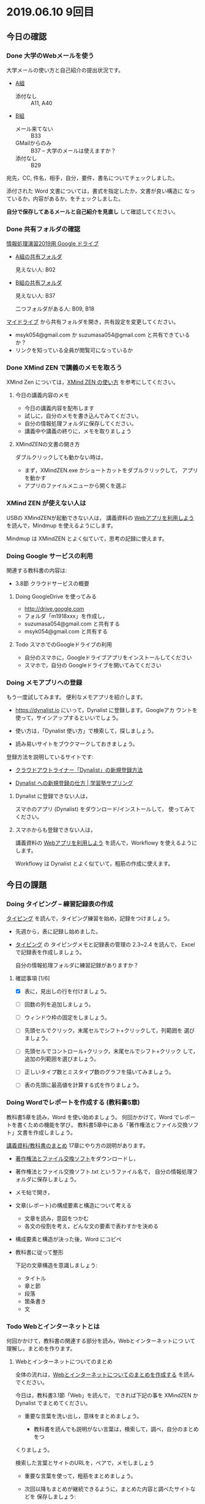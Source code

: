 * 2019.06.10 9回目


** 今日の確認

*** Done 大学のWebメールを使う

    大学メールの使い方と自己紹介の提出状況です。

    - [[https://docs.google.com/spreadsheets/d/1ACgq_acxMZiEv348R7rVi7i_7xKOBeC7Msy1ao96cPw/edit?usp=sharing][A組]]
      - 添付なし :: A11, A40

    - [[https://docs.google.com/spreadsheets/d/14pnTXYeKx5gYrdmWU00-oFGJGBtmi9RmdSTy4leb-LI/edit?usp=sharing][B組]]
      - メール来てない :: B33
      - GMailからのみ :: B37 -- 大学のメールは使えますか？
      - 添付なし :: B29

    宛先，CC, 件名，相手，自分，要件，書名についてチェックしました。

    添付された Word 文書については，書式を指定したか，文書が良い構造に
    なっているか，内容があるか，をチェックしました。

    *自分で保存してあるメールと自己紹介を見直し* して確認してください。

*** Done 共有フォルダの確認
    CLOSED: [2019-05-31 日 10:24]

     [[https://drive.google.com/open?id=1wyBj1eX9r-Df4gdpQl2ifKhTVtQbATm3][情報処理演習2019用 Google ドライブ]]

     - [[https://drive.google.com/open?id=1jvMbt-vHS-tD4eKB2iWyOcfJ5fLTTHnP][A組の共有フォルダ]]
       
       見えない人: B02

     - [[https://drive.google.com/open?id=1huvnfH0iF3wL00owOZD7XzpuBtubQCEh][B組の共有フォルダ]]

       見えない人: B37

       二つフォルダがある人: B09, B18

     [[https://drive.google.com][マイドライブ]] から共有フォルダを開き，共有設定を変更してください。

     - msyk054@gmail.com か suzumasa054@gmail.com と共有できているか？
     - リンクを知っている全員が閲覧可になっているか

*** Done XMind ZEN で講義のメモを取ろう
    CLOSED: [2019-06-01 土 20:55]

    XMind Zen については，[[https://iiv.ne.jp/xmind-zen-howto/][XMind ZEN の使い方]] を参考にしてください。

**** 今日の講義内容のメモ

     - 今日の講義内容を配布します
     - 試しに，自分のメモを書き込んでみてください。
     - 自分の情報処理フォルダに保存してください。
     - 講義中や講義の終りに，メモを取りましょう

**** XMindZENの文書の開き方

     ダブルクリックしても動かない時は，

     - まず，XMindZEN.exe かショートカットをダブルクリックして，
       アプリを動かす
     - アプリのファイルメニューから開くを選ぶ
       
*** XMind ZEN が使えない人は
    CLOSED: [2019-06-01 土 20:55]

    USBの XMindZENが起動できない人は，
    講義資料の [[./web.org][Webアプリを利用しよう]] を読んで，Mindmup を使えるようにします。

    Mindmup は XMindZEN とよく似ていて，思考の記録に使えます。

*** Doing Google サービスの利用

    関連する教科書の内容は:
    - 3.8節 クラウドサービスの概要

**** Doing GoogleDrive を使ってみる
     - http://drive.google.com
     - フォルダ「m1918xxx」を作成し，
     - suzumasa054@gmail.com と共有する
     - msyk054@gmail.com と共有する

**** Todo スマホでのGoogleドライブの利用

    - 自分のスマホに，Googleドライブアプリをインストールしてください
    - スマホで，自分の Googleドライブを開いてみてください

*** Doing メモアプリへの登録

    もう一度試してみます。
    便利なメモアプリを紹介します。

    - https://dynalist.io にいって，Dynalist に登録します。Googleアカ
      ウントを使って，サインアップするといいでしょう。

    - 使い方は，「Dynalist 使い方」で検索して，探しましょう。

    - 読み易いサイトをブウクマークしておきましょう。

    登録方法を説明しているサイトです:

    - [[https://316-jp.com/dynalist-signup   ][クラウドアウトライナー「Dynalist」の新規登録方法]]

    - [[https://sapling-learning.com/2018/08/15/dynalist-%e3%81%b8%e3%81%ae%e6%96%b0%e8%a6%8f%e7%99%bb%e9%8c%b2%e3%81%ae%e4%bb%95%e6%96%b9/][Dynalist への新規登録の仕方 | 学習塾サプリング]]

**** Dynalist に登録できない人は，

     スマホのアプリ  (Dynalist) をダウンロード/インストールして，
     使ってみてください。

**** スマホからも登録できない人は，

     講義資料の [[./web.org][Webアプリを利用しよう]] を読んで，Workflowy を使えるようにします。

     Workflowy は Dynalist とよく似ていて，粗筋の作成に使えます。


** 今日の課題

*** Doing タイピング -- 練習記録表の作成

    [[./typing.org][タイピング]] を読んで，タイピング練習を始め，記録をつけましょう。

    - 先週から，表に記録し始めました。

    - [[./typing.org][タイピング]] の タイピングメモと記録表の管理の 2.3~2.4 を読んで，
      Excelで記録表を作成しましょう。

      自分の情報処理フォルダに練習記録がありますか？

**** 確認事項    [1/6]

     - [X] 表に，見出しの行を付けましょう。

     - [ ] 回数の列を追加しましょう。

     - [ ] ウィンドウ枠の固定をしましょう。

     - [ ] 先頭セルでクリック，末尾セルでシフト+クリックして，列範囲を
       選びましょう。

     - [ ] 先頭セルでコントロール+クリック，末尾セルでシフト+クリック
       して，追加の列範囲を選びましょう。

     - [ ] 正しいタイプ数とミスタイプ数のグラフを描いてみましょう。

     - [ ] 表の先頭に最高値を計算する式を作りましょう。

*** Doing Wordでレポートを作成する (教科書5章)

    教科書5章を読み，Word を使い始めましょう。   
    何回かかけて，Word でレポートを書くための機能を学び，
    教科書5章中にある「著作権法とファイル交換ソフト」文書を作成しましょう。

    [[./text.org][講義資料/教科書のまとめ]] 17章にやり方の説明があります。

    - [[https://docs.google.com/document/d/16Gy_cCbwRQW8F9bXNWwmG7Xj_kcF8drK9I9I5E-rlfA/edit?usp=sharing][著作権法とファイル交換ソフト]]をダウンロードし，

    - 著作権法とファイル交換ソフト.txt というファイル名で，
      自分の情報処理フォルダに保存しましょう。

    - メモ帖で開き，

    - 文章(レポート)の構成要素と構造について考える

      - 文章を読み，意図をつかむ
      - 各文の役割を考え，どんな文の要素で表わすかを決める

    - 構成要素と構造が決った後，Word にコピペ

    - 教科書に従って整形

      下記の文章構造を意識しましょう:
      - タイトル
      - 章と節
      - 段落
      - 箇条書き
      - 文

*** Todo Webとインターネットとは

    何回かかけて，教科書の関連する部分を読み，Webとインターネットにつ
    いて理解し，まとめを作ります。

**** Webとインターネットについてのまとめ

    全体の流れは，[[https://github.com/masayuki054/morioka_u_ict/blob/master/org/articles/Webについて.org][Webとインターネットについてのまとめを作成する]] を読ん
    でください。

    今日は，教科書3.1節「Web」を読んで，
    できれば下記の事を XMindZEN か Dynalist でまとめてください。

    - 重要な言葉を洗い出し，意味をまとめましょう。
  
      - 教科書を読んでも説明がない言葉は，検索して，調べ，自分のまとめをつ
	くりましょう。

	検索した言葉とサイトのURLを，ペアで，メモしましょう

    - 重要な言葉を使って，粗筋をまとめましょう。

    - 次回以降もまとめが継続できるように，まとめた内容と調べたサイトなどを
      保存しましょう:

      - DynaListは，Webに保存されています。
      - XMind ZEN の人は，GoogleDrive のレポート提出フォルダに保存しましょう。

*** Doing 「大学生らしいレポートの書き方」を調べる [4/4]

    - [X] ブックマークしたサイトの中から，読んで纏めるサイトを決めましょう
    - [X] ざっと読んで，章建てを把握し，メモしましょう。
    - [X] レポートとは「何か？」，「何故書くか？」「どう書くか？」を理
      解しましょう。
    - [X] 構成を作りましょう。
    - [ ] 部分ごとにまとめを作りましょう。
          [[https://dynalist.io/d/mKvjkXjYM3jA2sXPfpxbjWiX][先生のDynalisltページ]]のようにまとめてみましょう。
